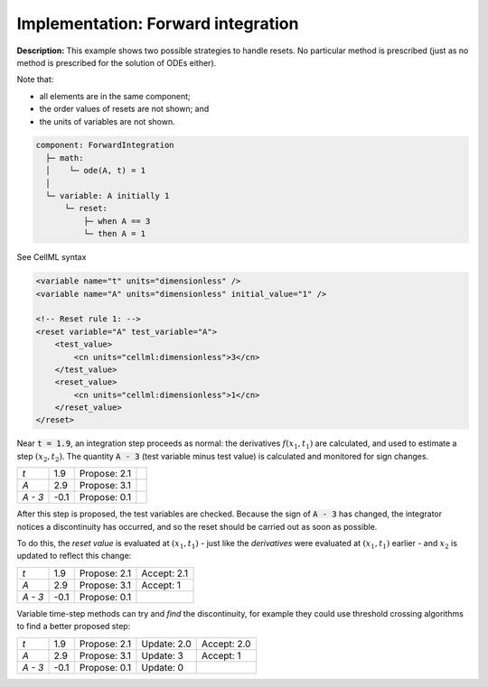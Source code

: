 .. _example_reset_implementation_1:

Implementation: Forward integration
-----------------------------------

**Description:** This example shows two possible strategies to handle resets.
No particular method is prescribed (just as no method is prescribed for the solution of ODEs either).

Note that:

- all elements are in the same component;
- the order values of resets are not shown; and
- the units of variables are not shown.

.. code-block:: text

    component: ForwardIntegration
      ├─ math: 
      │    └─ ode(A, t) = 1
      │
      └─ variable: A initially 1 
          └─ reset: 
              ├─ when A == 3
              └─ then A = 1

.. container:: toggle

    .. container:: header

        See CellML syntax

    .. code-block:: xml

        <variable name="t" units="dimensionless" />
        <variable name="A" units="dimensionless" initial_value="1" />

        <!-- Reset rule 1: -->
        <reset variable="A" test_variable="A">
            <test_value>
                <cn units="cellml:dimensionless">3</cn>
            </test_value>
            <reset_value>
                <cn units="cellml:dimensionless">1</cn>
            </reset_value>
        </reset>


Near :code:`t = 1.9`, an integration step proceeds as normal: the derivatives :math:`f(x_1, t_1)` are calculated, and used to estimate a step :math:`(x_2, t_2)`.
The quantity :code:`A - 3` (test variable minus test value) is calculated and monitored for sign changes.

+---------+------+--------------+--+
| *t*     | 1.9  | Propose: 2.1 |  |
+---------+------+--------------+--+
| *A*     | 2.9  | Propose: 3.1 |  |
+---------+------+--------------+--+
| *A - 3* | -0.1 | Propose: 0.1 |  |
+---------+------+--------------+--+

After this step is proposed, the test variables are checked. Because the sign of :code:`A - 3` has changed, the integrator notices a discontinuity has occurred, and so the reset should be carried out as soon as possible.

To do this, the *reset value* is evaluated at :math:`(x_1, t_1)` - just like the *derivatives* were evaluated at :math:`(x_1, t_1)` earlier - and :math:`x_2` is updated to reflect this change:

+---------+------+--------------+-------------+
| *t*     | 1.9  | Propose: 2.1 | Accept: 2.1 |
+---------+------+--------------+-------------+
| *A*     | 2.9  | Propose: 3.1 | Accept: 1   |
+---------+------+--------------+-------------+
| *A - 3* | -0.1 | Propose: 0.1 |             |
+---------+------+--------------+-------------+

Variable time-step methods can try and *find* the discontinuity, for example they could use threshold crossing algorithms to find a better proposed step:

+---------+------+--------------+-------------+-------------+
| *t*     | 1.9  | Propose: 2.1 | Update: 2.0 | Accept: 2.0 |
+---------+------+--------------+-------------+-------------+
| *A*     | 2.9  | Propose: 3.1 | Update: 3   | Accept: 1   |
+---------+------+--------------+-------------+-------------+
| *A - 3* | -0.1 | Propose: 0.1 | Update: 0   |             |
+---------+------+--------------+-------------+-------------+
